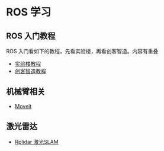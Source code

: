 #+AUTHOR: svtter

* ROS 学习

** ROS 入门教程

   ROS 入门看如下的教程，先看实验楼，再看创客智造。内容有重叠

   - [[https://www.shiyanlou.com/courses/?tag=ROS][实验楼教程]]
   - [[https://www.ncnynl.com/archives/201608/496.html][创客智造教程]]

** 机械臂相关

   - [[https://www.ncnynl.com/archives/201610/947.html][Moveit]]

** 激光雷达

   - [[https://www.ncnynl.com/archives/201611/1095.html][Rplidar 激光SLAM]]

